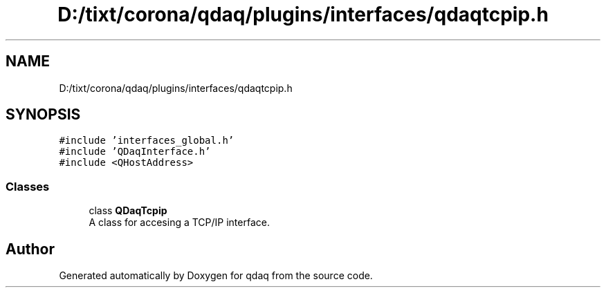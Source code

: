 .TH "D:/tixt/corona/qdaq/plugins/interfaces/qdaqtcpip.h" 3 "Wed May 20 2020" "Version 0.2.6" "qdaq" \" -*- nroff -*-
.ad l
.nh
.SH NAME
D:/tixt/corona/qdaq/plugins/interfaces/qdaqtcpip.h
.SH SYNOPSIS
.br
.PP
\fC#include 'interfaces_global\&.h'\fP
.br
\fC#include 'QDaqInterface\&.h'\fP
.br
\fC#include <QHostAddress>\fP
.br

.SS "Classes"

.in +1c
.ti -1c
.RI "class \fBQDaqTcpip\fP"
.br
.RI "A class for accesing a TCP/IP interface\&. "
.in -1c
.SH "Author"
.PP 
Generated automatically by Doxygen for qdaq from the source code\&.
